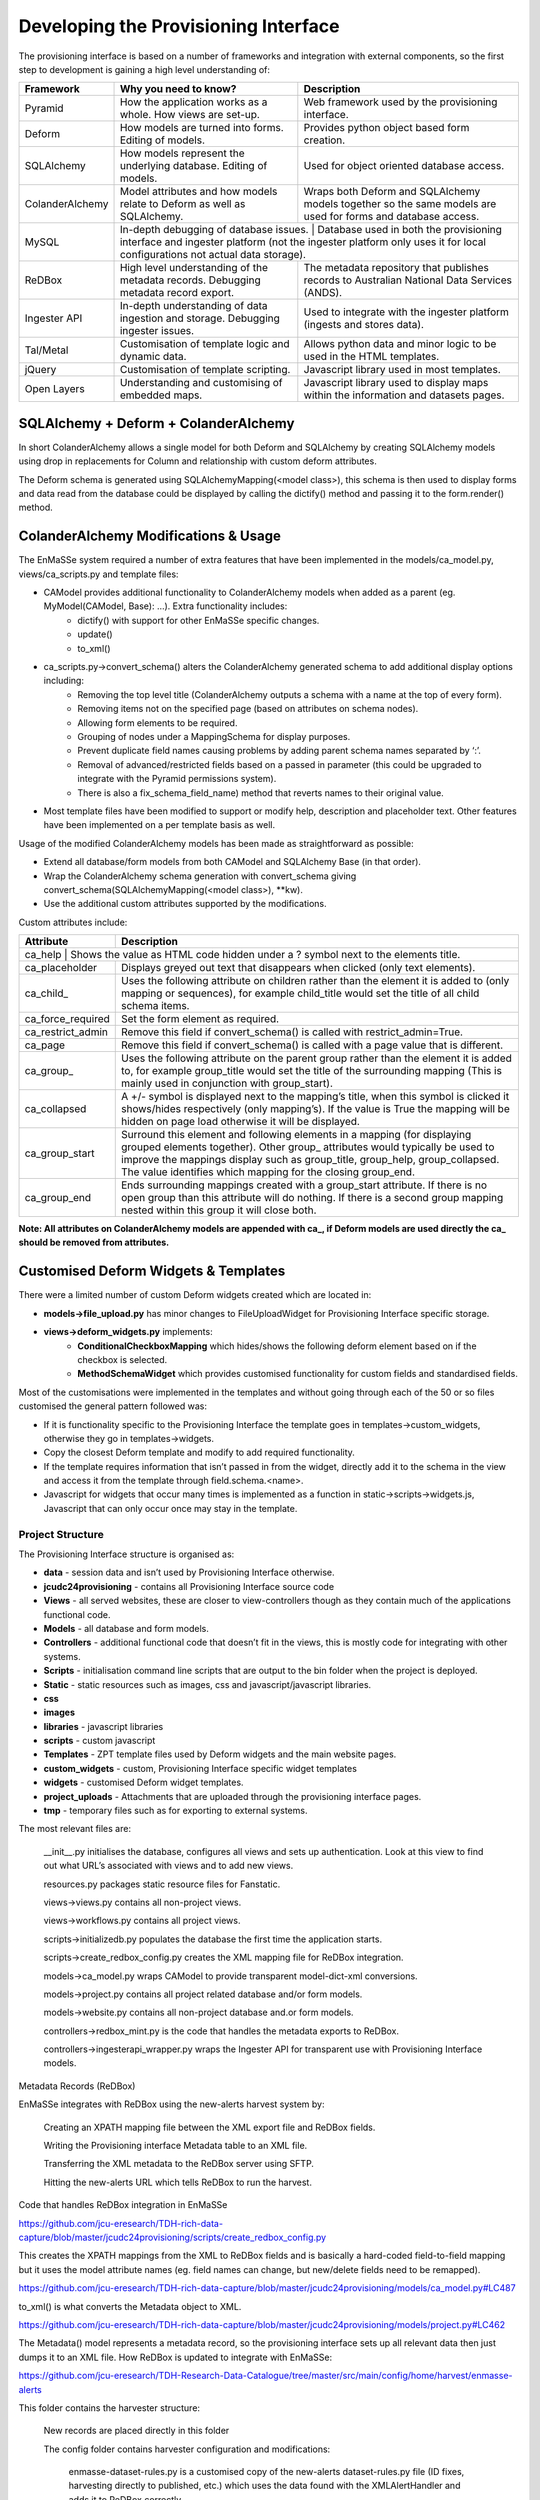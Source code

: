 =================
Developing the Provisioning Interface
=================
The provisioning interface is based on a number of frameworks and integration with external components, so the first step to development is gaining a high level understanding of:

+-----------------+-------------------------------------------------------------------------------------+----------------------------------------------------------------------------------------------------------------------+
| Framework       | Why you need to know?                                                               | Description                                                                                                          |
+=================+=====================================================================================+======================================================================================================================+
| Pyramid         | How the application works as a whole. How views are set-up.                         | Web framework used by the provisioning interface.                                                                    |
+-----------------+-------------------------------------------------------------------------------------+----------------------------------------------------------------------------------------------------------------------+
| Deform          | How models are turned into forms.  Editing of models.                               | Provides python object based form creation.                                                                          |
+-----------------+-------------------------------------------------------------------------------------+----------------------------------------------------------------------------------------------------------------------+
| SQLAlchemy      | How models represent the underlying database.  Editing of models.                   | Used for object oriented database access.                                                                            |
+-----------------+-------------------------------------------------------------------------------------+----------------------------------------------------------------------------------------------------------------------+
| ColanderAlchemy | Model attributes and how models relate to Deform as well as SQLAlchemy.             | Wraps both Deform and SQLAlchemy models together so the same models are used for forms and database access.          |
+-----------------+-------------------------------------------------------------------------------------+----------------------------------------------------------------------------------------------------------------------+
| MySQL           | In-depth debugging of database issues. | Database used in both the provisioning interface and ingester platform (not the ingester platform only uses it for local configurations not actual data storage). |
+-----------------+-------------------------------------------------------------------------------------+----------------------------------------------------------------------------------------------------------------------+
| ReDBox          | High level understanding of the metadata records. Debugging metadata record export. | The metadata repository that publishes records to Australian National Data Services (ANDS).                          |
+-----------------+-------------------------------------------------------------------------------------+----------------------------------------------------------------------------------------------------------------------+
| Ingester API    | In-depth understanding of data ingestion and storage. Debugging ingester issues.    | Used to integrate with the ingester platform (ingests and stores data).                                              |
+-----------------+-------------------------------------------------------------------------------------+----------------------------------------------------------------------------------------------------------------------+
| Tal/Metal       | Customisation of template logic and dynamic data.                                   | Allows python data and minor logic to be used in the HTML templates.                                                 |
+-----------------+-------------------------------------------------------------------------------------+----------------------------------------------------------------------------------------------------------------------+
| jQuery          | Customisation of template scripting.                                                | Javascript library used in most templates.                                                                           |
+-----------------+-------------------------------------------------------------------------------------+----------------------------------------------------------------------------------------------------------------------+
| Open Layers     | Understanding and customising of embedded maps.                                     | Javascript library used to display maps within the information and datasets pages.                                   |
+-----------------+-------------------------------------------------------------------------------------+----------------------------------------------------------------------------------------------------------------------+

SQLAlchemy + Deform + ColanderAlchemy
+++++++++++++++++++++++++++++++++++++

In short ColanderAlchemy allows a single model for both Deform and SQLAlchemy by creating SQLAlchemy models using drop in replacements for Column and relationship with custom deform attributes.  

The Deform schema is generated using SQLAlchemyMapping(<model class>), this schema is then used to display forms and data read from the database could be displayed by calling the dictify() method and passing it to the form.render() method.

ColanderAlchemy Modifications & Usage
+++++++++++++++++++++++++++++++++++++

The EnMaSSe system required a number of extra features that have been implemented in the models/ca_model.py, views/ca_scripts.py and template files:

- CAModel provides additional functionality to ColanderAlchemy models when added as a parent (eg. MyModel(CAModel, Base): ...).  Extra functionality includes:
    - dictify() with support for other EnMaSSe specific changes.
    - update()
    - to_xml()
- ca_scripts.py->convert_schema() alters the ColanderAlchemy generated schema to add additional display options including:
    - Removing the top level title (ColanderAlchemy outputs a schema with a name at the top of every form).
    - Removing items not on the specified page (based on attributes on schema nodes).
    - Allowing form elements to be required.
    - Grouping of nodes under a MappingSchema for display purposes.
    - Prevent duplicate field names causing problems by adding parent schema names separated by ‘:’.
    - Removal of advanced/restricted fields based on a passed in parameter (this could be upgraded to integrate with the Pyramid permissions system).
    - There is also a fix_schema_field_name) method that reverts names to their original value.
- Most template files have been modified to support or modify help, description and placeholder text.  Other features have been implemented on a per template basis as well.


Usage of the modified ColanderAlchemy models has been made as straightforward as possible:

- Extend all database/form models from both CAModel and SQLAlchemy Base (in that order).
- Wrap the ColanderAlchemy schema generation with convert_schema giving convert_schema(SQLAlchemyMapping(<model class>), **kw).
- Use the additional custom attributes supported by the modifications.


Custom attributes include:

+-------------------+---------------------------------------------------------------------------------------------------------------------------------------------------------------------------------------------------------------------------------------------------------------------------------------------------------+
| Attribute         | Description                                                                                                                                                                                                                                                                                             |
+===================+=========================================================================================================================================================================================================================================================================================================+
| ca_help | Shows the value as HTML code hidden under a ? symbol next to the elements title.                                                                                                                                                                                                                                  |
+-------------------+---------------------------------------------------------------------------------------------------------------------------------------------------------------------------------------------------------------------------------------------------------------------------------------------------------+
| ca_placeholder    | Displays greyed out text that disappears when clicked (only text elements).                                                                                                                                                                                                                             |
+-------------------+---------------------------------------------------------------------------------------------------------------------------------------------------------------------------------------------------------------------------------------------------------------------------------------------------------+
| ca_child_         | Uses the following attribute on children rather than the element it is added to (only mapping or sequences), for example child_title would set the title of all child schema items.                                                                                                                     |
+-------------------+---------------------------------------------------------------------------------------------------------------------------------------------------------------------------------------------------------------------------------------------------------------------------------------------------------+
| ca_force_required | Set the form element as required.                                                                                                                                                                                                                                                                       |
+-------------------+---------------------------------------------------------------------------------------------------------------------------------------------------------------------------------------------------------------------------------------------------------------------------------------------------------+
| ca_restrict_admin | Remove this field if convert_schema() is called with restrict_admin=True.                                                                                                                                                                                                                               |
+-------------------+---------------------------------------------------------------------------------------------------------------------------------------------------------------------------------------------------------------------------------------------------------------------------------------------------------+
| ca_page           | Remove this field if convert_schema() is called with a page value that is different.                                                                                                                                                                                                                    |
+-------------------+---------------------------------------------------------------------------------------------------------------------------------------------------------------------------------------------------------------------------------------------------------------------------------------------------------+
| ca_group_         | Uses the following attribute on the parent group rather than the element it is added to, for example group_title would set the title of the surrounding mapping (This is mainly used in conjunction with group_start).                                                                                  |
+-------------------+---------------------------------------------------------------------------------------------------------------------------------------------------------------------------------------------------------------------------------------------------------------------------------------------------------+
| ca_collapsed      | A +/- symbol is displayed next to the mapping’s title, when this symbol is clicked it shows/hides respectively (only mapping’s).  If the value is True the mapping will be hidden on page load otherwise it will be displayed.                                                                          |
+-------------------+---------------------------------------------------------------------------------------------------------------------------------------------------------------------------------------------------------------------------------------------------------------------------------------------------------+
| ca_group_start    | Surround this element and following elements in a mapping (for displaying grouped elements together).  Other group_ attributes would typically be used to improve the mappings display such as group_title, group_help, group_collapsed.  The value identifies which mapping for the closing group_end. |
+-------------------+---------------------------------------------------------------------------------------------------------------------------------------------------------------------------------------------------------------------------------------------------------------------------------------------------------+
| ca_group_end      | Ends surrounding mappings created with a group_start attribute.  If there is no open group than this attribute will do nothing.  If there is a second group mapping nested within this group it will close both.                                                                                        |
+-------------------+---------------------------------------------------------------------------------------------------------------------------------------------------------------------------------------------------------------------------------------------------------------------------------------------------------+

**Note:  All attributes on ColanderAlchemy models are appended with ca_, if Deform models are used directly the ca_ should be removed from attributes.**

Customised Deform Widgets & Templates
+++++++++++++++++++++++++++++++++++++

There were a limited number of custom Deform widgets created which are located in:

- **models->file_upload.py** has minor changes to FileUploadWidget for Provisioning Interface specific storage.
- **views->deform_widgets.py** implements:
    - **ConditionalCheckboxMapping** which hides/shows the following deform element based on if the checkbox is selected.
    - **MethodSchemaWidget** which provides customised functionality for custom fields and standardised fields.


Most of the customisations were implemented in the templates and without going through each of the 50 or so files customised the general pattern followed was:

- If it is functionality specific to the Provisioning Interface the template goes in templates->custom_widgets, otherwise they go in templates->widgets.
- Copy the closest Deform template and modify to add required functionality.
- If the template requires information that isn’t passed in from the widget, directly add it to the schema in the view and access it from the template through field.schema.<name>.
- Javascript for widgets that occur many times is implemented as a function in static->scripts->widgets.js, Javascript that can only occur once may stay in the template.

Project Structure
-----------------

The Provisioning Interface structure is organised as:

- **data** - session data and isn’t used by Provisioning Interface otherwise.
- **jcudc24provisioning** - contains all Provisioning Interface source code
- **Views** - all served websites, these are closer to view-controllers though as they contain much of the applications functional code.
- **Models** - all database and form models.
- **Controllers** - additional functional code that doesn’t fit in the views, this is mostly code for integrating with other systems.
- **Scripts** - initialisation command line scripts that are output to the bin folder when the project is deployed.
- **Static** - static resources such as images, css and javascript/javascript libraries.
- **css**
- **images**
- **libraries** - javascript libraries
- **scripts** - custom javascript
- **Templates** - ZPT template files used by Deform widgets and the main website pages.
- **custom_widgets** - custom, Provisioning Interface specific widget templates
- **widgets** - customised Deform widget templates.
- **project_uploads** - Attachments that are uploaded through the provisioning interface pages.
- **tmp** - temporary files such as for exporting to external systems.

The most relevant files are:

    __init__.py initialises the database, configures all views and sets up authentication.  Look at this view to find out what URL’s associated with views and to add new views.

    resources.py packages static resource files for Fanstatic.

    views->views.py contains all non-project views.

    views->workflows.py contains all project views.

    scripts->initializedb.py populates the database the first time the application starts.

    scripts->create_redbox_config.py creates the XML mapping file for ReDBox integration.

    models->ca_model.py wraps CAModel to provide transparent model-dict-xml conversions.

    models->project.py contains all project related database and/or form models.

    models->website.py contains all non-project database and.or form models.

    controllers->redbox_mint.py is the code that handles the metadata exports to ReDBox.

    controllers->ingesterapi_wrapper.py wraps the Ingester API for transparent use with Provisioning Interface models.

Metadata Records (ReDBox)

EnMaSSe integrates with ReDBox using the new-alerts harvest system by:

    Creating an XPATH mapping file between the XML export file and ReDBox fields.

    Writing the Provisioning interface Metadata table to an XML file.

    Transferring the XML metadata to the ReDBox server using SFTP.

    Hitting the new-alerts URL which tells ReDBox to run the harvest.

Code that handles ReDBox integration in EnMaSSe

https://github.com/jcu-eresearch/TDH-rich-data-capture/blob/master/jcudc24provisioning/scripts/create_redbox_config.py

This creates the XPATH mappings from the XML to ReDBox fields and is basically a hard-coded field-to-field mapping but it uses the model attribute names (eg. field names can change, but new/delete fields need to be remapped).

https://github.com/jcu-eresearch/TDH-rich-data-capture/blob/master/jcudc24provisioning/models/ca_model.py#LC487

to_xml() is what converts the Metadata object to XML.

https://github.com/jcu-eresearch/TDH-rich-data-capture/blob/master/jcudc24provisioning/models/project.py#LC462

The Metadata() model represents a metadata record, so the provisioning interface sets up all relevant data then just dumps it to an XML file.
How ReDBox is updated to integrate with EnMaSSe:

https://github.com/jcu-eresearch/TDH-Research-Data-Catalogue/tree/master/src/main/config/home/harvest/enmasse-alerts

This folder contains the harvester structure:

    New records are placed directly in this folder

    The config folder contains harvester configuration and modifications:

        enmasse-dataset-rules.py is a customised copy of the new-alerts dataset-rules.py file (ID fixes, harvesting directly to published, etc.) which uses the data found with the XMLAlertHandler and adds it to ReDBox correctly.

        enmasse-dataset.json is the configuration file for the harvester.

        enmasseXmlMap.json is the EnMaSSe mapping file generated from scripts->create_redbox_mapping.py.

    Processed harvests go into the ReDBox created .processed folder (not in repo).


https://github.com/redbox-mint/redbox/tree/master/config/src/main/config/home/lib/jython/alertlib

This is the code base for the new-alerts system.

Also, the system-config.json file needed to be updated with the following 2 sections:

    https://github.com/jcu-eresearch/TDH-Research-Data-Catalogue/blob/master/src/main/config/home/system-config.json#LC372

    https://github.com/jcu-eresearch/TDH-Research-Data-Catalogue/blob/master/src/main/config/home/system-config.json#LC432

Ingester Platform Integration

The Provisioning Interface was developed in conjunction with the Ingester API and Ingester Platform so the database models and functional concepts are very similar.

This has made the integration particularly easy as all communication with the Ingester API maps closely to Provisioning Interface database models and the main steps required are:

    Converting Provisioning Interface models to their associated Ingester API models (the Ingester API models weren’t used directly as the Provisioning Interface requires a lot of additional display information).

    Communicating many associated models at the same time (such as all datasets associated with a project).


Full integration with the Ingester API has been implemented almost transparently with the controllers->ingesterapi_wrapper.py by extending IngesterPlatformAPI to process Provisioning Interface models passed to it’s method by:

    Using a unit of work to convert the model itself as well as all child models to Ingester API models.

    Providing any mappings of slightly different functionality between the models (such as parsing data source script+parameters into a string).

    Updating Ingester Platform ID’s on the models once the unit of work has successfully been committed.

Shibboleth Authentication

Shibboleth is a federated single sign-on framework that provides secure and controlled authentication, and release of user attributes. Users are redirected to their home organisation identity provider (IdP), where they supply their passwords, and then organisation policies are consulted during the release of the user’s attributes.

SHIB DIAGRAM

A Shibboleth enabled website is referred to as a service provider (SP). The front end webserver such as IIS or Apache HTTPD, provides a number of Shibboleth end points that are used to communicate from the IdP to the SP. Once the Shibboleth session is established authentication and attributes can be passed to back end application servers by securing a path with Shibboleth. The attributes can be passed as environment variables or HTTP headers, however the EnMaSSe provisioning interface only supports the use of HTTP headers. Note, this assumes that the connection between the front end web server and the back end application server is secure. In particular, direct access to the application server must be blocked to prevent fake HTTP headers being injected.

This document assumes that Shibboleth is already setup on the front end web server, as configurations and requirements will vary between Shibboleth federations. The protected path within the Provisioning Interface is /login/shibboleth. This SP will require the following attributes:

    firstName

    surname

    commonName

    email

    auEduPersonSharedToken

The final attribute, auEduPersonSharedToken, is a globally unique identifier for the user, and is what is used to link the Shibboleth account to the local account, as well as to accounts in other repositories.

Information on Implementing Specific Functionality
Adding Data Source’s

The most useful and generic data source currently implemented is the PullDataSource, so throughout this explanation we will use it as the example.
Provisioning Interface

    Add a new entry to models->project.py->Method->data_sources.

    Update the description of models->project.py->Method->data_source.

    Copy/Paste models->project.py->PullDataSource and update as needed, this provides the data source configuration options on the datasets page.

    Copy/Paste models->project.py->Dataset->pull_data_source and update for your newly created data source type.

    Update controllers->ingesterapi_wrapper.py->_create_data_source to convert your new data source configuration to the corresponding Ingester API data source model you have/will create.

Ingester API

    Copy/Paste models->data_sources.py->PullDataSource and update with the fields and initialisers that your new data source requires.



Ingester Platform
Custom Import Scripts

See Ingester Post Processing Scripts in the Ingester Platform developers guide.
Known Issues and Workarounds
